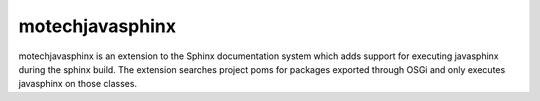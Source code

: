 ================
motechjavasphinx
================

motechjavasphinx is an extension to the Sphinx documentation system which adds support
for executing javasphinx during the sphinx build.  The extension searches project poms
for packages exported through OSGi and only executes javasphinx on those classes.
